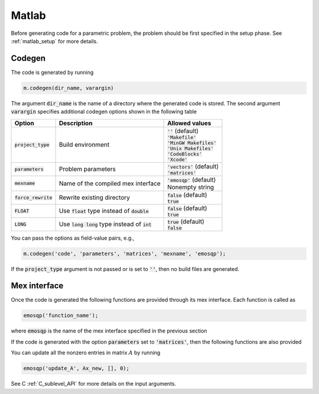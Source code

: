Matlab
======

Before generating code for a parametric problem, the problem should be first
specified in the setup phase. See :ref:`matlab_setup` for more details.


Codegen
-------
The code is generated by running

.. code:: matlab

    m.codegen(dir_name, varargin)

The argument :code:`dir_name` is the name of a directory where the generated
code is stored.
The second argument :code:`varargin` specifies additional codegen options
shown in the following table


+-----------------------+---------------------------------------------------+--------------------------------+
| Option                | Description                                       | Allowed values                 |
+=======================+===================================================+================================+
| :code:`project_type`  | Build environment                                 | | :code:`''` (default)         |
|                       |                                                   | | :code:`'Makefile'`           |
|                       |                                                   | | :code:`'MinGW Makefiles'`    |
|                       |                                                   | | :code:`'Unix Makefiles'`     |
|                       |                                                   | | :code:`'CodeBlocks'`         |
|                       |                                                   | | :code:`'Xcode'`              |
+-----------------------+---------------------------------------------------+--------------------------------+
| :code:`parameters`    | Problem parameters                                | | :code:`'vectors'` (default)  |
|                       |                                                   | | :code:`'matrices'`           |
+-----------------------+---------------------------------------------------+--------------------------------+
| :code:`mexname`       | Name of the compiled mex interface                | | :code:`'emosqp'` (default)   |
|                       |                                                   | | Nonempty string              |
+-----------------------+---------------------------------------------------+--------------------------------+
| :code:`force_rewrite` | Rewrite existing directory                        | | :code:`false` (default)      |
|                       |                                                   | | :code:`true`                 |
+-----------------------+---------------------------------------------------+--------------------------------+
| :code:`FLOAT`         | Use :code:`float` type instead of :code:`double`  | | :code:`false` (default)      |
|                       |                                                   | | :code:`true`                 |
+-----------------------+---------------------------------------------------+--------------------------------+
| :code:`LONG`          | Use :code:`long long` type instead of :code:`int` | | :code:`true` (default)       |
|                       |                                                   | | :code:`false`                |
+-----------------------+---------------------------------------------------+--------------------------------+

You can pass the options as field-value pairs, e.g.,

.. code:: matlab

    m.codegen('code', 'parameters', 'matrices', 'mexname', 'emosqp');

If the :code:`project_type` argument is not passed or is set to :code:`''`,
then no build files are generated.



Mex interface
-------------
Once the code is generated the following functions are provided through its mex interface. Each function is called as

.. code:: matlab

    emosqp('function_name');


where :code:`emosqp` is the name of the mex interface specified in the previous section

.. function:: emosqp('solve')
   :noindex:

   Solve the problem.

   :returns: multiple variables [x, y, status_val, iter, run_time]

             - **x** (*ndarray*) - Primal solution
             - **y** (*ndarray*) - Dual solution
             - **status_val** (*int*) - Status value as in :ref:`status_values`
             - **iter** (*int*) - Number of iterations
             - **run_time** (*double*) - Run time


.. function:: emosqp('update_lin_cost', q_new)
   :noindex:

   Update linear cost.

   :param ndarray q_new: New linear cost vector


.. function:: emosqp('update_lower_bound', l_new)
   :noindex:

   Update lower bound in the constraints.

   :param ndarray l_new: New lower bound vector


.. function:: emosqp('update_upper_bound', u_new)
   :noindex:

   Update upper bound in the constraints.

   :param ndarray u_new: New upper bound vector


.. function:: emosqp('update_bounds', l_new, u_new)
   :noindex:

   Update lower and upper bounds in the constraints.

   :param ndarray l_new: New lower bound vector
   :param ndarray u_new: New upper bound vector


If the code is generated with the option :code:`parameters` set to
:code:`'matrices'`, then the following functions are also provided


.. function:: emosqp('update_P', Px, Px_idx, Px_n)
   :noindex:

  Update nonzero entries of the quadratic cost matrix (only upper triangular) without changing sparsity structure.

   :param ndarray Px: Values of entries to be updated
   :param ndarray Px_idx: Indices of entries to be updated. Pass :code:`[]` if
                         all the indices are to be updated
   :param int Px_n: Number of entries to be updated. Used only if Px_idx is not
                   :code:`[]`.


.. function:: emosqp('update_A', Ax, Ax_idx, Ax_n)
   :noindex:

   Update nonzero entries of the constraint matrix.

   :param ndarray Ax: Values of entries to be updated
   :param ndarray Ax_idx: Indices of entries to be updated. Pass :code:`[]` if
                         all the indices are to be updated
   :param int Ax_n: Number of entries to be updated. Used only if Ax_idx is not
                   :code:`[]`.


.. function:: emosqp('update_P_A', Px, Px_idx, Px_n, Ax, Ax_idx, Ax_n)
   :noindex:

  Update nonzero entries of the quadratic cost and constraint matrices. It considers only the upper-triangular part of P.

   :param ndarray Px: Values of entries to be updated
   :param ndarray Px_idx: Indices of entries to be updated. Pass :code:`[]` if
                         all the indices are to be updated
   :param int Px_n: Number of entries to be updated. Used only if Px_idx is not
                   :code:`[]`.
   :param ndarray Ax: Values of entries to be updated
   :param ndarray Ax_idx: Indices of entries to be updated. Pass :code:`[]` if
                         all the indices are to be updated
   :param int Ax_n: Number of entries to be updated. Used only if Ax_idx is not
                   :code:`[]`.


You can update all the nonzero entries in matrix :math:`A` by running

.. code:: matlab

    emosqp('update_A', Ax_new, [], 0);

See C :ref:`C_sublevel_API` for more details on the input arguments.
